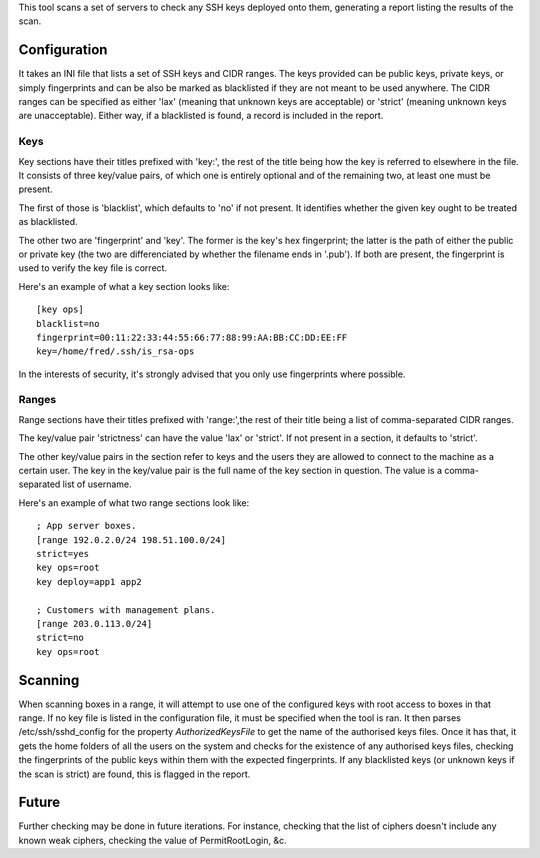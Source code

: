This tool scans a set of servers to check any SSH keys deployed onto them,
generating a report listing the results of the scan.

Configuration
=============

It takes an INI file that lists a set of SSH keys and CIDR ranges. The
keys provided can be public keys, private keys, or simply fingerprints and
can be also be marked as blacklisted if they are not meant to be used
anywhere. The CIDR ranges can be specified as either 'lax' (meaning that
unknown keys are acceptable) or 'strict' (meaning unknown keys are
unacceptable). Either way, if a blacklisted is found, a record is included
in the report.

Keys
----

Key sections have their titles prefixed with 'key:', the rest of the title
being how the key is referred to elsewhere in the file. It consists of
three key/value pairs, of which one is entirely optional and of the
remaining two, at least one must be present.

The first of those is 'blacklist', which defaults to 'no' if not present.
It identifies whether the given key ought to be treated as blacklisted.

The other two are 'fingerprint' and 'key'. The former is the key's hex
fingerprint; the latter is the path of either the public or private key
(the two are differenciated by whether the filename ends in '.pub'). If
both are present, the fingerprint is used to verify the key file is
correct.

Here's an example of what a key section looks like::

    [key ops]
    blacklist=no
    fingerprint=00:11:22:33:44:55:66:77:88:99:AA:BB:CC:DD:EE:FF
    key=/home/fred/.ssh/is_rsa-ops

In the interests of security, it's strongly advised that you only use
fingerprints where possible.

Ranges
------

Range sections have their titles prefixed with 'range:',the rest of their
title being a list of comma-separated CIDR ranges.

The key/value pair 'strictness' can have the value 'lax' or 'strict'. If
not present in a section, it defaults to 'strict'.

The other key/value pairs in the section refer to keys and the users they
are allowed to connect to the machine as a certain user. The key in the
key/value pair is the full name of the key section in question. The value
is a comma-separated list of username.

Here's an example of what two range sections look like::

    ; App server boxes.
    [range 192.0.2.0/24 198.51.100.0/24]
    strict=yes
    key ops=root
    key deploy=app1 app2

    ; Customers with management plans.
    [range 203.0.113.0/24]
    strict=no
    key ops=root

Scanning
========

When scanning boxes in a range, it will attempt to use one of the
configured keys with root access to boxes in that range. If no key file is
listed in the configuration file, it must be specified when the tool is
ran. It then parses /etc/ssh/sshd_config for the property
`AuthorizedKeysFile` to get the name of the authorised keys files. Once it
has that, it gets the home folders of all the users on the system and
checks for the existence of any authorised keys files, checking the
fingerprints of the public keys within them with the expected
fingerprints. If any blacklisted keys (or unknown keys if the scan is
strict) are found, this is flagged in the report.

Future
======

Further checking may be done in future iterations. For instance, checking
that the list of ciphers doesn't include any known weak ciphers, checking
the value of PermitRootLogin, &c.
